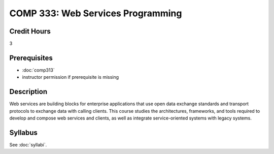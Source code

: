 .. index:: web services programming

COMP 333: Web Services Programming
=======================================================

Credit Hours
-----------------------------------

3

Prerequisites
----------------------------

- :doc:`comp313`
- instructor permission if prerequisite is missing


Description
----------------------------

Web services are building blocks for enterprise applications that use open data exchange standards and transport protocols to exchange data with calling clients. This course studies the architectures, frameworks, and tools required to develop and compose web services and clients, as well as integrate service-oriented systems with legacy systems.

Syllabus
---------------------

.. csv-table::
    :header: "Offering", "Instructor", "URL"
    :widths: 15, 25, 50

See :doc:`syllabi`.
